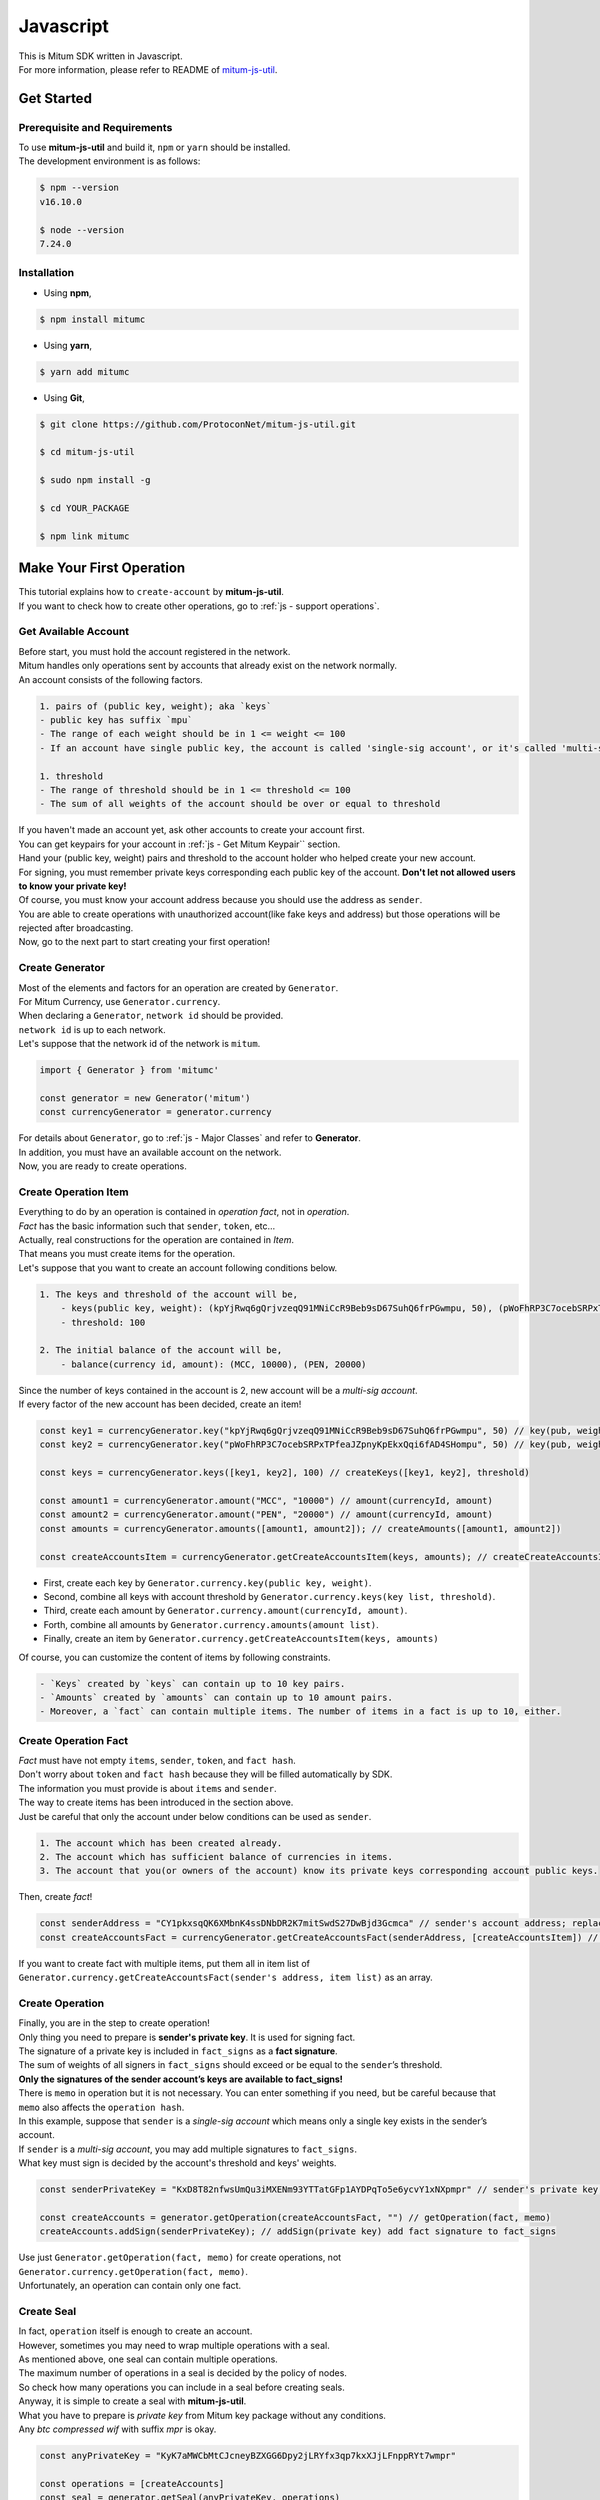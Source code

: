 ===================================================
Javascript
===================================================

| This is Mitum SDK written in Javascript.

| For more information, please refer to README of `mitum-js-util <https://github.com/ProtoconNet/mitum-js-util>`_.

---------------------------------------------------
Get Started
---------------------------------------------------

Prerequisite and Requirements
'''''''''''''''''''''''''''''''''''''''''''''''''''

| To use **mitum-js-util** and build it, ``npm`` or ``yarn`` should be installed.

| The development environment is as follows:

.. code-block:: shell

    $ npm --version
    v16.10.0

    $ node --version
    7.24.0

Installation
'''''''''''''''''''''''''''''''''''''''''''''''''''

* Using **npm**,
 
.. code-block:: shell

    $ npm install mitumc

* Using **yarn**,

.. code-block:: shell

    $ yarn add mitumc

* Using **Git**,

.. code-block:: shell

    $ git clone https://github.com/ProtoconNet/mitum-js-util.git

    $ cd mitum-js-util

    $ sudo npm install -g

    $ cd YOUR_PACKAGE

    $ npm link mitumc

.. _js - Make Your First Operation:

---------------------------------------------------
Make Your First Operation
---------------------------------------------------

| This tutorial explains how to ``create-account`` by **mitum-js-util**.

| If you want to check how to create other operations, go to :ref:`js - support operations`.

Get Available Account
'''''''''''''''''''''''''''''''''''''''''''''''''''

| Before start, you must hold the account registered in the network.

| Mitum handles only operations sent by accounts that already exist on the network normally.

| An account consists of the following factors.

.. code-block:: none

    1. pairs of (public key, weight); aka `keys`
    - public key has suffix `mpu`
    - The range of each weight should be in 1 <= weight <= 100
    - If an account have single public key, the account is called 'single-sig account', or it's called 'multi-sig account'
    
    1. threshold
    - The range of threshold should be in 1 <= threshold <= 100
    - The sum of all weights of the account should be over or equal to threshold

| If you haven't made an account yet, ask other accounts to create your account first.
| You can get keypairs for your account in :ref:`js - Get Mitum Keypair`` section.
| Hand your (public key, weight) pairs and threshold to the account holder who helped create your new account.

| For signing, you must remember private keys corresponding each public key of the account. **Don't let not allowed users to know your private key!**
| Of course, you must know your account address because you should use the address as ``sender``.

| You are able to create operations with unauthorized account(like fake keys and address) but those operations will be rejected after broadcasting.

| Now, go to the next part to start creating your first operation!

Create Generator
'''''''''''''''''''''''''''''''''''''''''''''''''''

| Most of the elements and factors for an operation are created by ``Generator``.
| For Mitum Currency, use ``Generator.currency``.

| When declaring a ``Generator``, ``network id`` should be provided.
| ``network id`` is up to each network.

| Let's suppose that the network id of the network is ``mitum``.

.. code-block:: javascript

    import { Generator } from 'mitumc'

    const generator = new Generator('mitum')
    const currencyGenerator = generator.currency

| For details about ``Generator``, go to :ref:`js - Major Classes` and refer to **Generator**.

| In addition, you must have an available account on the network.

| Now, you are ready to create operations.

Create Operation Item
'''''''''''''''''''''''''''''''''''''''''''''''''''

| Everything to do by an operation is contained in *operation fact*, not in *operation*.
| *Fact* has the basic information such that ``sender``, ``token``, etc…

| Actually, real constructions for the operation are contained in *Item*.
| That means you must create items for the operation.

| Let's suppose that you want to create an account following conditions below.

.. code-block:: none

    1. The keys and threshold of the account will be,
        - keys(public key, weight): (kpYjRwq6gQrjvzeqQ91MNiCcR9Beb9sD67SuhQ6frPGwmpu, 50), (pWoFhRP3C7ocebSRPxTPfeaJZpnyKpEkxQqi6fAD4SHompu, 50) 
        - threshold: 100

    2. The initial balance of the account will be,
        - balance(currency id, amount): (MCC, 10000), (PEN, 20000)

| Since the number of keys contained in the account is 2, new account will be a *multi-sig account*.

| If every factor of the new account has been decided, create an item!

.. code-block:: javascript

    const key1 = currencyGenerator.key("kpYjRwq6gQrjvzeqQ91MNiCcR9Beb9sD67SuhQ6frPGwmpu", 50) // key(pub, weight)
    const key2 = currencyGenerator.key("pWoFhRP3C7ocebSRPxTPfeaJZpnyKpEkxQqi6fAD4SHompu", 50) // key(pub, weight)
    
    const keys = currencyGenerator.keys([key1, key2], 100) // createKeys([key1, key2], threshold)

    const amount1 = currencyGenerator.amount("MCC", "10000") // amount(currencyId, amount)
    const amount2 = currencyGenerator.amount("PEN", "20000") // amount(currencyId, amount)
    const amounts = currencyGenerator.amounts([amount1, amount2]); // createAmounts([amount1, amount2])

    const createAccountsItem = currencyGenerator.getCreateAccountsItem(keys, amounts); // createCreateAccountsItem(keys, amounts)

* First, create each key by ``Generator.currency.key(public key, weight)``.
* Second, combine all keys with account threshold by ``Generator.currency.keys(key list, threshold)``.
* Third, create each amount by ``Generator.currency.amount(currencyId, amount)``.
* Forth, combine all amounts by ``Generator.currency.amounts(amount list)``.
* Finally, create an item by ``Generator.currency.getCreateAccountsItem(keys, amounts)``

| Of course, you can customize the content of items by following constraints.

.. code-block:: none

    - `Keys` created by `keys` can contain up to 10 key pairs.
    - `Amounts` created by `amounts` can contain up to 10 amount pairs.
    - Moreover, a `fact` can contain multiple items. The number of items in a fact is up to 10, either.

Create Operation Fact
'''''''''''''''''''''''''''''''''''''''''''''''''''

| *Fact* must have not empty ``items``, ``sender``, ``token``, and ``fact hash``.

| Don't worry about ``token`` and ``fact hash`` because they will be filled automatically by SDK.
| The information you must provide is about ``items`` and ``sender``.

| The way to create items has been introduced in the section above.

| Just be careful that only the account under below conditions can be used as ``sender``.

.. code-block:: none

    1. The account which has been created already.
    2. The account which has sufficient balance of currencies in items.
    3. The account that you(or owners of the account) know its private keys corresponding account public keys.

| Then, create *fact*!

.. code-block:: javascript

    const senderAddress = "CY1pkxsqQK6XMbnK4ssDNbDR2K7mitSwdS27DwBjd3Gcmca" // sender's account address; replace with your address
    const createAccountsFact = currencyGenerator.getCreateAccountsFact(senderAddress, [createAccountsItem]) // getCreateAccountsFact(sender's address, item list)

| If you want to create fact with multiple items, put them all in item list of ``Generator.currency.getCreateAccountsFact(sender's address, item list)`` as an array.

Create Operation
'''''''''''''''''''''''''''''''''''''''''''''''''''

| Finally, you are in the step to create operation!

| Only thing you need to prepare is **sender's private key**. It is used for signing fact.
| The signature of a private key is included in ``fact_signs`` as a **fact signature**.
| The sum of weights of all signers in ``fact_signs`` should exceed or be equal to the ``sender``’s threshold.

| **Only the signatures of the sender account’s keys are available to fact_signs!**

| There is ``memo`` in operation but it is not necessary. You can enter something if you need, but be careful because that ``memo`` also affects the ``operation hash``.

| In this example, suppose that ``sender`` is a *single-sig account* which means only a single key exists in the sender’s account.
| If ``sender`` is a *multi-sig account*, you may add multiple signatures to ``fact_signs``.
| What key must sign is decided by the account's threshold and keys' weights.

.. code-block:: javascript

    const senderPrivateKey = "KxD8T82nfwsUmQu3iMXENm93YTTatGFp1AYDPqTo5e6ycvY1xNXpmpr" // sender's private key; replace with your private key
    
    const createAccounts = generator.getOperation(createAccountsFact, "") // getOperation(fact, memo)
    createAccounts.addSign(senderPrivateKey); // addSign(private key) add fact signature to fact_signs 

| Use just ``Generator.getOperation(fact, memo)`` for create operations, not ``Generator.currency.getOperation(fact, memo)``.

| Unfortunately, an operation can contain only one fact.

Create Seal
'''''''''''''''''''''''''''''''''''''''''''''''''''

| In fact, ``operation`` itself is enough to create an account.

| However, sometimes you may need to wrap multiple operations with a seal.

| As mentioned above, one seal can contain multiple operations.

| The maximum number of operations in a seal is decided by the policy of nodes.
| So check how many operations you can include in a seal before creating seals.

| Anyway, it is simple to create a seal with **mitum-js-util**.

| What you have to prepare is *private key* from Mitum key package without any conditions.
| Any *btc compressed wif* with suffix *mpr* is okay.

.. code-block:: javascript

    const anyPrivateKey = "KyK7aMWCbMtCJcneyBZXGG6Dpy2jLRYfx3qp7kxXJjLFnppRYt7wmpr"

    const operations = [createAccounts]
    const seal = generator.getSeal(anyPrivateKey, operations)

| Like ``getOperation``, use ``Generator.getSeal(signer, operation list)``.

| Put all operations to wrap in *operation list*.

.. _js - support operations:

---------------------------------------------------
Support Operations
---------------------------------------------------

| This section will introduce code example for each operation.

| The following is a list of operations supported by each Mitum model.

+============================+===============================================================================================+
| Model                      | Support Operations                                                                            |
+============================+===============================================================================================+
| Currency                   | create account, key updater, transfer                                                         |
+----------------------------+-----------------------------------------------------------------------------------------------+
| Currency Extension         | create contract account, withdraw                                                             |
+----------------------------+-----------------------------------------------------------------------------------------------+
| Document                   | create document, update document, (sign document)                                             |
+----------------------------+-----------------------------------------------------------------------------------------------+
| Feefi                      | pool register, pool policy updater, pool deposit, pool withdraw                               |
+----------------------------+-----------------------------------------------------------------------------------------------+
| NFT                        | collection register, collection policy updater, mint, transfer, burn, sign, approve, delegate |
+----------------------------+-----------------------------------------------------------------------------------------------+

Currency
'''''''''''''''''''''''''''''''''''''''''''''''''''

Create Account
~~~~~~~~~~~~~~~~~~~~~~~~~~~~~~~~~~~~~~~~~~~~~~~~~~~

| The tutorial for ``create-account`` have been already explained but it'll be re-introduced in one code-block.

| To create a new account you have to prepare,

* The information of the new account: account keys as pairs of (public key, weight), threshold, initial balance as pairs of (currency id, amount).
* Sender's account that has existed already - especially sender's account address and private keys.

| As mentioned before, what private keys must sign the fact is up to the threshold and composition of weights.

.. code-block:: javascript

    import { Generator } from 'mitumc'

    const generator = new Generator('mitum')
    const currencyGenerator = generator.currency

    const key1 = currencyGenerator.key("kpYjRwq6gQrjvzeqQ91MNiCcR9Beb9sD67SuhQ6frPGwmpu", 50)
    const key2 = currencyGenerator.key("pWoFhRP3C7ocebSRPxTPfeaJZpnyKpEkxQqi6fAD4SHompu", 50)
    
    const keys = currencyGenerator.keys([key1, key2], 100)

    const amount1 = currencyGenerator.amount("MCC", "10000")
    const amount2 = currencyGenerator.amount("PEN", "20000")
    const amounts = currencyGenerator.amounts([amount1, amount2]);

    const createAccountsItem = currencyGenerator.getCreateAccountsItem(keys, amounts);

    const senderAddress = "CY1pkxsqQK6XMbnK4ssDNbDR2K7mitSwdS27DwBjd3Gcmca"
    const createAccountsFact = currencyGenerator.getCreateAccountsFact(senderAddress, [createAccountsItem])

    const senderPrivateKey = "KxD8T82nfwsUmQu3iMXENm93YTTatGFp1AYDPqTo5e6ycvY1xNXpmpr"
    
    const createAccounts = generator.getOperation(createAccountsFact, "")
    createAccounts.addSign(senderPrivateKey);

| The detailed explanation was omitted. Refer to the beginning part of :ref:`js - Make Your First Operation`.

Key Updater
~~~~~~~~~~~~~~~~~~~~~~~~~~~~~~~~~~~~~~~~~~~~~~~~~~~

| This operation is to update keys of the account as its name implies.

| For example,

.. code-block:: none

    - I have an single sig account with keys: (kpYjRwq6gQrjvzeqQ91MNiCcR9Beb9sD67SuhQ6frPGwmpu, 100), threshold: 100
    - But I want to replace keys of the account with keys: (22ndFZw57ax28ydC3ZxzLJMNX9oMSqAfgauyWhC17pxDpmpu, 50), (22wD5RWsRFAr8mHkYmmyUDzKf6VBNgjHcgc3YhKxCvrZDmpu, 50), threshold: 100
    - Then you can use key-updater operation to reach the goal!

| *Can I change my account from single-sig to multi-sig? or from multi-sig to single-sig?*

| Fortunately, of course, you can!

| To update keys of the account, you have to prepare,

* The account(target) information you want to change the keys - account address and private keys; what private keys need is up to threshold and key weights.
* New keys: pairs of (public key, weights) and threshold
* Sufficient balance in a currency id to pay a fee.

| ``create-account`` and ``transfer`` need ``item`` to create an operation but ``key-updater`` don't need any item for it.
| Just create *fact* right now.

.. code-block:: javascript

    import { Generator } from 'mitumc'

    const generator = new Generator('mitum')
    const currencyGenerator = generator.currency

    const targetAddress = "JDhSSB3CpRjwM8aF2XX23nTpauv9fLhxTjWsQRm9cJ7umca"
    const targetPrivateKey = "KzejtzpPZFdLUXo2hHouamwLoYoPtoffKo5zwoJXsBakKzSvTdbzmpr"

    const newPub1 = currencyGenerator.key("22ndFZw57ax28ydC3ZxzLJMNX9oMSqAfgauyWhC17pxDpmpu", 100)
    const newPub2 = currencyGenerator.key("22wD5RWsRFAr8mHkYmmyUDzKf6VBNgjHcgc3YhKxCvrZDmpu", 100)
    const newKeys = currencyGenerator.keys([newPub1, newPub2], 100)

    const keyUpdaterFact = currencyGenerator.getKeyUpdaterFact(targetAddress, "MCC", newKeys) // getKeyUpdaterFact(target address, currency for fee, new keys)
    
    const keyUpdater = generator.getOperation(keyUpdaterFact, "")
    keyUpdater.addSign(targetPrivateKey) // only one signature since the account is single-sig

* **After updating keys of the account, the keys used before become useless. You should sign operation with private keys of new keypairs of the account.**
* **So record new private keysthreshold somewhere else before sending a key-updater operation to the network.**

Transfer
~~~~~~~~~~~~~~~~~~~~~~~~~~~~~~~~~~~~~~~~~~~~~~~~~~~

| Finally, you can transfer your tokens to another account.

| As other operations, you have to prepare,

* Sender's account information - account address, and private keys
* Pairs of (currency id, amount) to transfer

| Like ``create-account``, you must create *item* before making *fact*.

| Check whether you hold sufficient balance for each currency id to transfer before sending the operation.

| Before start, suppose that you want to transfer,

* 1000000 MCC token
* 15000 PEN token

| And the receiver is,

* CY1pkxsqQK6XMbnK4ssDNbDR2K7mitSwdS27DwBjd3Gcmca

| Note that up to 10 (currency id, amount) pairs can be included in one item.
| Moreover, up to 10 items can be included in one fact. However, the receiver for each item should be different.

.. code-block:: javascript

    import { Generator } from 'mitumc'

    const generator = new Generator('mitum')
    const currencyGenerator = generator.currency

    const senderPrivateKey = "KzdeJMr8e2fbquuZwr9SEd9e1ZWGmZEj96NuAwHnz7jnfJ7FqHQBmpr"
    const senderAddress = "2D5vAb2X3Rs6ZKPjVsK6UHcnGxGfUuXDR1ED1hcvUHqsmca"
    const receiverAddress = "CY1pkxsqQK6XMbnK4ssDNbDR2K7mitSwdS27DwBjd3Gcmca"

    const amount1 = currencyGenerator.amount("MCC", "1000000")
    const amount2 = currencyGenerator.amount("PEN", "15000")
    const amounts = currencyGenerator.amounts([amount1, amount2])

    const transfersItem = currencyGenerator.getTransfersItem(receiverAddress, amounts) // getTransfersItem(receiver address, amounts)
    const transfersFact = currencyGenerator.getTransfersFact(senderAddress, [transfersItem]) // getTransfersFact(sender address, item list)
    
    const transfers = generator.getOperation(transfersFact, "")
    transfers.addSign(senderPrivateKey) // suppose sender is single-sig    

Currency Extension
'''''''''''''''''''''''''''''''''''''''''''''''''''

Create Contract Account
~~~~~~~~~~~~~~~~~~~~~~~~~~~~~~~~~~~~~~~~~~~~~~~~~~~

| You can create a contract account by sending this operation.

| The steps for creating a create-contract-account operation are the same as for create-account.

| However, the difference between contract account and general account is that in the case of contract account, there are no public keys in the account information.

| Therefore, the contract account cannot send or start an operation as an operation sender, and it cannot arbitrarily send tokens from the account to another account.

| Only the owner of the contract account can withdraw tokens sent to it to his account through withdraw operation.

| Below is an example for creating a create-contract-account operation, and the description of the example is omitted because it is very similar to the case of create-account.

.. code-block:: javascript

    import { Generator } from 'mitumc'

    const networkId = 'mitum'
    const generator = new Generator(networkId)
    const currencyGenerator = generator.currency

    const key1 = currencyGenerator.key("kpYjRwq6gQrjvzeqQ91MNiCcR9Beb9sD67SuhQ6frPGwmpu", 50)
    const key2 = currencyGenerator.key("pWoFhRP3C7ocebSRPxTPfeaJZpnyKpEkxQqi6fAD4SHompu", 50)
    
    const keys = currencyGenerator.keys([key1, key2], 100)

    const amount1 = currencyGenerator.amount("MCC", "10000")
    const amount2 = currencyGenerator.amount("PEN", "20000")
    const amounts = currencyGenerator.amounts([amount1, amount2]);

    const createAccountsItem = currencyGenerator.extension.getCreateContractAccountsItem(keys, amounts);

    const senderAddress = "CY1pkxsqQK6XMbnK4ssDNbDR2K7mitSwdS27DwBjd3Gcmca"
    const createAccountsFact = currencyGenerator.extension.getCreateContractAccountsFact(senderAddress, [createAccountsItem])

    const senderPrivateKey = "KxD8T82nfwsUmQu3iMXENm93YTTatGFp1AYDPqTo5e6ycvY1xNXpmpr"
    
    const createContractAccounts = generator.getOperation(createContractAccounts, "")
    createContractAccounts.addSign(senderPrivateKey);

Withdraw
~~~~~~~~~~~~~~~~~~~~~~~~~~~~~~~~~~~~~~~~~~~~~~~~~~~

| The token deposited in the contract account can be withdrawn by its owner through the withdraw operation.

.. code-block:: javascript

    import { Generator } from 'mitumc';
    
    const generator = new Generator('mitum')
    const currencyGenerator = generator.currency

    const amount = currencyGenerator.amount("MCC", "100");
    const amounts = currencyGenerator.amounts([amount]);

    const targetAddress = "2D5vAb2X3Rs6ZKPjVsK6UHcnGxGfUuXDR1ED1hcvUHqsmca";
    const withdrawsItem = currencyGenerator.extension.getWithdrawsItem(targetAddress,  amounts);

    const senderAddress = "CY1pkxsqQK6XMbnK4ssDNbDR2K7mitSwdS27DwBjd3Gcmca";
    const withdrawsFact = currencyGenerator.extension.getWithdrawsFact(senderAddress, [withdrawsItem])
   
    const senderPrivateKey = "KxD8T82nfwsUmQu3iMXENm93YTTatGFp1AYDPqTo5e6ycvY1xNXpmpr";

    const withdraws = generator.getOperation(withdrawsFact, "")
    withdraws.addSign(senderPrivateKey)

| How to create an operation for document, feefi, and NFT can be found in `README <https://github.com/ProtoconNet/mitum-js-util#readme>`_ in Github.

---------------------------------------------------
Sign
---------------------------------------------------

| To allow an operation to be stored in blocks, whether signatures of the operation satisfy the **condition** should be checked.

| What you have to care about is,

* Has every signature been signed by the private key of the account?
* Is the sum of every weight for each signer greater than or equal to the account threshold?

| Of course, there are other conditions each operation must satisfy but we will focus on **signature** (especially about fact signature) in this section.

| Let's suppose there is a multi-sig account with 3 keys s.t each weight is 30 and threshold is 50.

| That means, 

* (pub1, 30)
* (pub2, 30)
* (pub3, 30)
* threshold: 50

| When this account wants to send an operation, the operation should include at least two fact signatures of different signers.

1. CASE1: fact signatures signed by pub1's private key and pub2's private key

   1. the sum of pub1's weight and pub2's weight: 60
   2. the sum of weights = 60 > threshold = 50
   3. So the operation with these two fact signatures is available

2. CASE2: fact signatures signed by pub2's private key and pub3's private key

   1. the sum of pub2's weight and pub3's weight: 60
   2. the sum of weights = 60 > threshold = 50
   3. So the operation with these two fact signatures is available

3. CASE3: fact signatures signed by pub1's private key and pub3's private key

   1. the sum of pub1's weight and pub3's weight: 60
   2. the sum of weights = 60 > threshold = 50
   3. So the operation with these two fact signatures is available

4. CASE4: fact signatures signed by pub1's private key, pub2's private key, pub3's private key

   1. the sum of pub1's weight, pub2's weight and pub3's weight: 90
   2. the sum of weights = 90 > threshold = 50
   3. So the operation with these two fact signatures is available

| Therefore, you must add multiple signatures to each operation to satisfy the condition. (use ``Operation.addSign(private key)``)
| Like **CASE4**, it's okay to sign with every private key as long as the sum of their weight >= threshold.

Add Fact Sign to Operation
'''''''''''''''''''''''''''''''''''''''''''''''''''

| Besides adding a fact signature when creating the operation, there is another way to add a new fact signature to the operation.

| To add a new signature to the operation, you have to prepare,

* Private key to sign - it should be that of the sender of the operation.
* Operation as JS dictionary object, or external JSON file.
* Network ID

| First, create ``Signer`` with ``network id`` like ``Generator``.

.. code-block:: javascript

    import { Signer } from 'mitumc'
    
    const networkId = "mitum"
    const signKey = "L3CQHoKPJnK61LZhvvvfRouvAjVVabx2RQXHHhPHbBssgcewjgNimpr"
    const signer = new Signer(networkId, signKey)

| Then, sign now!

.. code-block:: javascript

    const operationJsonPath = "../createAccount.json" // it's an example; replace with your operation path
    const operationObject = createAccount.dict() // createAccount is the operation created by Generator.createOperation
    
    const signedFromPath = signer.signOperation(operationJsonPath)
    const signedFromObject = signer.signOperation(operationObject)

| ``signedFromPath`` and ``signedFromObject`` results in operation with the same fact signatures.

| Note that the result operation is not ``Operation`` object of **mitum-js-util**. It's just a dictionary object.
| If you want to add multiple signature at once, you must create another different JSON file then re-sign it with other private keys using ``Signer``.

---------------------------------------------------
Details
---------------------------------------------------

.. _js - Get Mitum Keypair:

Get Mitum Keypair
'''''''''''''''''''''''''''''''''''''''''''''''''''

| We will introduce how to create Mitum keypairs!

| Before start, we want to let you know something important; About type suffix.

| *Address*, *private key*, and *public key* in Mitum have specific type suffixes. They are,

* Account Address: ``mca``
* Private Key: ``mpr``
* Public Key: ``mpu``

| For example, an single-sig account looks like,

* Account Address: ``9XyYKpjad2MSPxR4wfQHvdWrZnk9f5s2zc9Rkdy2KT1gmca``
* Private Key: ``L11mKUECzKouwvXwh3eyECsCnvQx5REureuujGBjRuYXbMswFkMxmpr``
* Public Key: ``28Hhy6jwkEHx75bNLmG66RQu1LWiZ1vodwRTURtBJhtPWmpu``

| There are three methods to create a keypair.

Just Create New Keypair
~~~~~~~~~~~~~~~~~~~~~~~~~~~~~~~~~~~~~~~~~~~~~~~~~

| **mitum-js-util** will create a random keypair for you!

| Use ``getNewKeypair()``.

.. code-block:: javascript

    import { getNewKeypair } from 'mitumc'

    const kp = getNewKeypair() // returns Keypair

    kp.getPrivateKey() // KzF4ia7G8in3hm7TzSr5k7cNtx46BdEFTzVdnh82vAopqxJG8rHompr
    kp.getPublicKey() // 25jrVNpKr59bYxrWH8eTkbG1iQ8hjvSFKVpfCcDT8oFf8mpu

    kp.getRawPrivateKey() // KzF4ia7G8in3hm7TzSr5k7cNtx46BdEFTzVdnh82vAopqxJG8rHo
    kp.getRawPublicKey() // 25jrVNpKr59bYxrWH8eTkbG1iQ8hjvSFKVpfCcDT8oFf8mpu

Get Keypair From Your Private Key
~~~~~~~~~~~~~~~~~~~~~~~~~~~~~~~~~~~~~~~~~~~~~~~~~

| If you already have your own private key, create keypair with it!

.. code-block:: javascript

    import { getKeypairFromPrivateKey } from 'mitumc'

    const kp = getKeypairFromPrivateKey("Kz5b6UMxnRvgL91UvNMuRoTfUEAUw7htW2z4kV2PEZUCVPFmdbXimpr")

    kp.getPrivateKey() // Kz5b6UMxnRvgL91UvNMuRoTfUEAUw7htW2z4kV2PEZUCVPFmdbXimpr
    kp.getPublicKey() // 239uA6z7MxkZfwp5zYKZ6eBbRWk38AvxeyzfHGQM8o2H8mpu

    kp.getRawPrivateKey() // Kz5b6UMxnRvgL91UvNMuRoTfUEAUw7htW2z4kV2PEZUCVPFmdbXi
    kp.getRawPublicKey() //239uA6z7MxkZfwp5zYKZ6eBbRWk38AvxeyzfHGQM8o2H8

Get Keypair from your seed
~~~~~~~~~~~~~~~~~~~~~~~~~~~~~~~~~~~~~~~~~~~~~~~~~

| You can get a keypair from your seed, too. Even if you don't remember the private key of the keypair, the keypair can be recovered by its seed.
| Note that string seed length >= 36.

.. code-block:: javascript

    import { getKeypairFromSeed } from 'mitumc'

    const kp = getKeypairFromSeed("Thelengthofseedshouldbelongerthan36characters.Thisisaseedfortheexample.")

    kp.getPrivateKey() // KynL1wNZjuXvZDboEugU4sWKZ6ck5GTMqtv6eod8Q7C4NaB4kfZPmpr
    kp.getPublicKey() // fyLbH5cUwNTihaW2YkJkAzeoLvTNTzf98r8dtCkjXbuqmpu

    kp.getRawPrivateKey() // KynL1wNZjuXvZDboEugU4sWKZ6ck5GTMqtv6eod8Q7C4NaB4kfZP
    kp.getRawPublicKey() // fyLbH5cUwNTihaW2YkJkAzeoLvTNTzf98r8dtCkjXbuq

Get Account Address with Keys
'''''''''''''''''''''''''''''''''''''''''''''''''''

| You can calcualte address from threshold, and every (public key, weight) pair of the account.

| However, it is not available to get an address if the keys or threshold of the account have changed.
| This method is available only for the account that have not changed yet.

| The account information for the example is,

* key1: (vmk1iprMrs8V1NkA9DsSL3XQNnUW9SmFL5RCVJC24oFYmpu, 40)
* key2: (29BQ8gcVfJd5hPZCKj335WSe4cyDe7TGrjam7fTrkYNunmpu, 30)
* key3: (uJKiGLBeXF3BdaDMzKSqJ4g7L5kAukJJtW3uuMaP1NLumpu, 30)
* threshold: 100

.. code-block:: javascript

    import { Generator } from 'mitumc'

    const gn = new Generator('mitum').currency

    const key1 = gn.key("vmk1iprMrs8V1NkA9DsSL3XQNnUW9SmFL5RCVJC24oFYmpu", 40)
    const key2 = gn.key("29BQ8gcVfJd5hPZCKj335WSe4cyDe7TGrjam7fTrkYNunmpu", 30)
    const key3 = gn.key("uJKiGLBeXF3BdaDMzKSqJ4g7L5kAukJJtW3uuMaP1NLumpu", 30)

    const keys = gn.keys([key1, key2, key3], 100)

    const address = keys.address // this is what you want to get!

.. _js - Major Classes:

Major Classes
'''''''''''''''''''''''''''''''''''''''''''''''''''

Generator
~~~~~~~~~~~~~~~~~~~~~~~~~~~~~~~~~~~~~~~~~~~~~~~~~~~

| ``Generator`` is the class that helps generate operations for Mitum Currency.

| Before you use ``Generator``, ``network id`` must be set.

* For **Mitum Currency**, use ``Generator.currency``.
* For **Mitum Currency Extension**, use ``Generator.currency.extension``.
* For **Mitum Document**, use ``Generator.document``.
* For **Mitum Feefi**, use ``Generator.feefi``.
* For **Mitum NFT**, use ``Generator.nft``.

.. code-block:: javascript

    import { Generator } from 'mitumc'

    const networkId = 'mitum'
    const generator = new Generator(networkId)

    const currencyGenerator = generator.currency
    const extensionGenerator = generator.currency.extension
    const documentGenerator = generator.document
    const feefiGenerator = generator.feefi
    const nftGenerator = generator.nft

| All methods of ``Generator`` provides are,

.. code-block:: javascript

    /* For Mitum Currency */
    Generator.currency.key(key, weight) // 1 <= $weight <= 100
    Generator.currency.amount(currencyId, amount) // typeof $amount === "string" 
    Generator.currency.keys(keys, threshold) // 1 <= $threshold <= 100
    Generator.currency.amounts(amounts) 
    Generator.currency.getCreateAccountsItem(keys, amounts)
    Generator.currency.getTransfersItem(receiver, amounts)
    Generator.currency.getCreateAccountsFact(sender, items)
    Generator.currency.getKeyUpdaterFact(target, currencyId, keys)
    Generator.currency.getTransfersFact(sender, items)    

    /* For Mitum Currency Extension */
    Generator.currency.extension.getCreateContractAccountsItem(keys, amounts)
    Generator.currency.extension.getWithdrawsItem(target, amounts)
    Generator.currency.extension.getCreateContractAccountsFact(sender, items)
    Generator.currency.extension.getWithdrawsFact(sender, items)

    /* For Mitum Document */
    Generator.document.getCreateDocumentsItem(document, currencyId)
    Generator.document.getUpdateDocumentsItem(document, currencyId)
    Generator.document.getCreateDocumentsFact(sender, items)
    Generator.document.getUpdateDocumentsFact(sender, items)

    /* For Blocksign*/
    Generator.document.blocksign.user(address, signcode, signed)
    Generator.document.blocksign.document(documentId, owner, fileHash, creator, title, size, signers)
    Generator.document.blocksign.getSignDocumentsItem(documentId, owner, currencyId)
    Generator.document.blocksign.getSignDocumentsFact(sender, items)

    /* For Blockcity */
    Generator.document.blockcity.candidate(address, nickname, manifest, count)
    Generator.document.blockcity.userStatistics(hp, strength, agility, dexterity, charisma intelligence, vital)
    Generator.document.blockcity.userDocument(documentId, owner, gold, bankGold, userStatistics)
    Generator.document.blockcity.landDocument(documentId, owner, address, area, renter, account, rentDate, period)
    Generator.document.blockcity.voteDocument(documentId, owner, round, endTime, candidates, bossName, account, office)
    Generator.document.blockcity.historyDocument(documentId, owner, name, account, date, usage, application)

    /* For Feefi */
    Generator.feefi.getPoolRegisterFact(sender, target, initFee, incomeCid, outlayCid, currencyId)
    Generator.feefi.getPoolPolicyUpdaterFact(sender, target, fee, incomeCid, outlayCid, currencyId)
    Generator.feefi.getPoolDepositsFact(sender, pool, incomeCid, outlayCid, amount)
    Generator.feefi.getPoolWithdrawFact(sender, pool, incomeCid, outlayCid, amounts)

    /* For NFT */
    Generator.nft.signer(account, share, signed)
    Generator.nft.signers(total, signers)
    Generator.nft.collectionRegisterForm(target, symbol, name, royalty, uri, whites)
    Generator.nft.collectionPolicy(name, royalty, uri, whites) 
    Generator.nft.mintForm(hash, uri, creators, copyrighters)
    Generator.nft.getMintItem(collection, form, currencyId)
    Generator.nft.getTransferItem(receiver, nftId, currencyId)
    Generator.nft.getBurnItem(nftId, currencyId)
    Generator.nft.getApproveItem(approved, nftId, currencyId)
    Generator.nft.getDelegateItem(collection, agent, mode, currencyId)
    Generator.nft.getSignItem(qualification, nftId, cid)
    Generator.nft.getCollectionRegisterFact(sender, form, currencyId)
    Generator.nft.getCollectionPolicyUpdaterFact(sender, collection, policy, cid)
    Generator.nft.getMintFact(sender, items)
    Generator.nft.getTransferFact(sender, items)
    Generator.nft.getBurnFact(sender, items)
    Generator.nft.getApproveFact(sender, items)
    Generator.nft.getDelegateFact(sender, items)
    Generator.nft.getSignFact(sender, items)

    /* Common */
    Generator.getOperation(fact, memo)
    Generator.getSeal(signKey, operations)

Signer
~~~~~~~~~~~~~~~~~~~~~~~~~~~~~~~~~~~~~~~~~~~~~~~~~~~

| ``Signer`` is the class for adding new fact signature to already create operations.

| Like ``Generator``, ``network id`` must be set.

| You have to prepare *private key* to sign, too.

| ``Signer`` provides only one method, that is,

.. code-block:: javascript

    Signer.signOperation(operation)

| To check the exact usage of ``Signer``, go back to **Make Your First Operation - Sign**.

JSONParser
~~~~~~~~~~~~~~~~~~~~~~~~~~~~~~~~~~~~~~~~~~~~~~~~~~~

| This class is constructed just for convenience.
| If you would like to use other js packages to export ``Operation`` to file or to print it in JSON format, you don’t need to use ``JSONParser`` of **mitum-js-util**.

.. code-block:: javascript

    import { Generator, JSONParser } from 'mitumc'

    const generator = new Generator('mitum')
    const currencyGenerator = generator.currency

    // ... omitted
    // ... create operations
    // ... refer to above `Make Your First Operation`
    // ... suppose you have already made operations - createAccount, keyUpdater, transfer and a seal - seal

    JSONParser.toJSONString(createAccount.dict()) // print operation createAccount in JSON
    JSONParser.toJSONString(keyUpdater.dict()) // print operation keyUpdater in JSON
    JSONParser.toJSONString(transfer.dict()) // print operation transfer in JSON
    JSONParser.toJSONString(seal) // print seal seal in JSON

    JSONParser.getFile(createAccount.dict(), 'createAccount.json'); // getFile(dict object, file path)
    JSONParser.getFile(keyUpdater.dict(), 'keyUpdater.json');
    JSONParser.getFile(transfer.dict(), 'transfer.json');
    JSONParser.getFile(seal, 'seal.json');